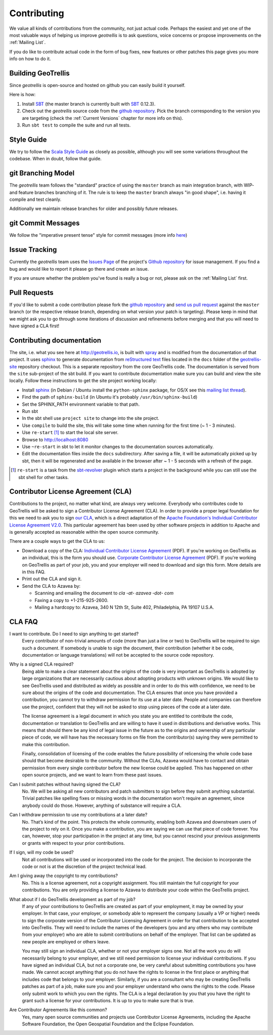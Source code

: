Contributing
============

We value all kinds of contributions from the community, not just actual code. Perhaps the easiest and yet one of the most valuable ways of helping us improve *geotrellis* is to ask questions, voice concerns or propose improvements on the :ref:`Mailing List`.

If you do like to contribute actual code in the form of bug fixes, new features or other patches this page gives you more info on how to do it.


Building GeoTrellis
-------------------

Since *geotrellis* is open-source and hosted on github you can easily build it yourself.

Here is how:

1. Install SBT_ (the master branch is currently built with SBT_ 0.12.3).
2. Check out the *geotrellis* source code from the `github repository`_. Pick the branch corresponding to the version
   you are targeting (check the :ref:`Current Versions` chapter for more info on this).
3. Run ``sbt test`` to compile the suite and run all tests.

Style Guide
-----------

We try to follow the `Scala Style Guide`__ as closely as possible, although you will see some variations throughout the codebase. When in doubt, follow that guide.

__ http://docs.scala-lang.org/style/

git Branching Model
-------------------

The *geotrellis* team follows the "standard" practice of using the ``master`` branch as main integration branch,
with WIP- and feature branches branching of it. The rule is to keep the ``master`` branch always "in good shape",
i.e. having it compile and test cleanly.

Additionally we maintain release branches for older and possibly future releases.


git Commit Messages
-------------------

We follow the "imperative present tense" style for commit messages (more info here__)

__ http://tbaggery.com/2008/04/19/a-note-about-git-commit-messages.html

Issue Tracking
--------------

Currently the *geotrellis* team uses the `Issues Page`_ of the project's `Github repository`_ for issue management.
If you find a bug and would like to report it please go there and create an issue.

If you are unsure whether the problem you've found is really a bug or not, please ask on the :ref:`Mailing List` first.

Pull Requests
-------------

If you'd like to submit a code contribution please fork the `github repository`_ and `send us pull request`_
against the ``master`` branch (or the respective release branch, depending on what version your patch is targeting).
Please keep in mind that we might ask you to go through some iterations of discussion and refinements before merging and
that you will need to have signed a CLA first!

Contributing documentation
--------------------------

The site, i.e. what you see here at http://geotrellis.io, is built with `spray`__ and is modified from the documentation of
that project. It uses sphinx_ to generate
documentation from `reStructured text`_ files located in the ``docs`` folder of the `geotrellis-site`__ repository checkout. This is a separate repository from the core GeoTrellis code.
The documentation is served from the ``site`` sub-project of the sbt build. If you want to contribute documentation make sure you can
build and view the site locally. Follow these instructions to get the site project working locally:

* Install sphinx_  (in Debian / Ubuntu install the ``python-sphinx`` package, for OS/X see this `mailing list thread`_).
* Find the path of ``sphinx-build`` (in Ubuntu it's probably ``/usr/bin/sphinx-build``)
* Set the SPHINX_PATH environment variable to that path.
* Run sbt
* In the sbt shell use ``project site`` to change into the site project.
* Use ``compile`` to build the site, this will take some time when running for the first time (~ 1 - 3 minutes).
* Use ``re-start`` [1]_ to start the local site server.
* Browse to http://localhost:8080
* Use ``~re-start`` in sbt to let it monitor changes to the documentation sources automatically.
* Edit the documentation files inside the ``docs`` subdirectory. After saving a file, it will be automatically
  picked up by sbt, then it will be regenerated and be available in the browser after ~ 1 - 5 seconds with a refresh
  of the page.

.. [1] ``re-start`` is a task from the sbt-revolver_ plugin which starts a project in the background while you can
       still use the sbt shell for other tasks.
.. _sphinx: http://sphinx-doc.org/
.. _`reStructured text`: http://docutils.sourceforge.net/docs/user/rst/quickref.html
.. _`mailing list thread`: https://groups.google.com/d/msg/spray-user/x2PJUYkn1Vs/JxhT_rRoJS0J
.. _sbt-revolver: https://github.com/spray/sbt-revolver

__ http://spray.io
__ http://github.com/geotrellis/geotrellis-site

.. _`our CLA`:

Contributor License Agreement (CLA)
-----------------------------------

Contributions to the project, no matter what kind, are always very welcome.
Everybody who contributes code to GeoTrellis will be asked to sign a Contributor License
Agreement (CLA). In order to provide a proper legal foundation for this we need to ask you to sign `our CLA`_, which is a direct
adaptation of the `Apache Foundation's Individual Contributor License Agreement V2.0`__.
This particular agreement has been used by other software projects
in addition to Apache and is generally accepted as reasonable within the open source community.

__ http://www.apache.org/licenses/icla.txt

There are a couple ways to get the CLA to us:

- Download a copy of the CLA:
  `Individual Contributor License Agreement`_ (PDF). If you're working on GeoTrellis as an individual, this is the form you should use. 
  `Corporate Contributor License Agreement`_ (PDF). If you're working on GeoTrellis as part of your job, you and your employer will need to download and sign this form. More details are in this FAQ.

- Print out the CLA and sign it.

- Send the CLA to Azavea by:

  - Scanning and emailing the document to `cla -at- azavea -dot- com`
  - Faxing a copy to +1-215-925-2600.
  - Mailing a hardcopy to:
    Azavea, 340 N 12th St, Suite 402, Philadelphia, PA 19107 U.S.A.


CLA FAQ
-------

I want to contribute. Do I need to sign anything to get started?
  Every contributor of non-trivial amounts of code (more than just a line or two) to GeoTrellis will
  be required to sign such a document. If somebody is unable to sign the document, their contribution
  (whether it be code, documentation or language translations) will not be accepted to the source code
  repository.

Why is a signed CLA required?
  Being able to make a clear statement about the origins of the code is very important as GeoTrellis
  is adopted by large organizations that are necessarily cautious about adopting products with unknown
  origins. We would like to see GeoTrellis used and distributed as widely as possible and in order to
  do this with confidence, we need to be sure about the origins of the code and documentation. The CLA
  ensures that once you have provided a contribution, you cannot try to withdraw permission for its use
  at a later date. People and companies can therefore use the project, confident that they will not be
  asked to stop using pieces of the code at a later date.

  The license agreement is a legal document in which you state you are entitled to contribute the code,
  documentation or translation to GeoTrellis and are willing to have it used in distributions and
  derivative works. This means that should there be any kind of legal issue in the future as to the origins
  and ownership of any particular piece of code, we will have has the necessary forms on file from the
  contributor(s) saying they were permitted to make this contribution.

  Finally, consolidation of licensing of the code enables the future possibility of relicensing the whole
  code base should that become desirable to the community. Without the CLAs, Azavea would have to
  contact and obtain permission from every single contributor before the new license could be applied.
  This has happened on other open source projects, and we want to learn from these past issues.

Can I submit patches without having signed the CLA?
  No. We will be asking all new contributors and patch submitters to sign before they submit anything
  substantial. Trivial patches like spelling fixes or missing words in the documentation won't require an
  agreement, since anybody could do those. However, anything of substance will require a CLA.

Can I withdraw permission to use my contributions at a later date?
  No. That’s kind of the point. This protects the whole community, enabling both Azavea and
  downstream users of the project to rely on it. Once you make a contribution, you are saying we can
  use that piece of code forever. You can, however, stop your participation in the project at any time,
  but you cannot rescind your previous assignments or grants with respect to your prior contributions.

If I sign, will my code be used?
  Not all contributions will be used or incorporated into the code for the project. The decision to
  incorporate the code or not is at the discretion of the project technical lead.

Am I giving away the copyright to my contributions?
  No. This is a license agreement, not a copyright assignment. You still maintain the full copyright
  for your contributions. You are only providing a license to Azavea to distribute your code within the
  GeoTrellis project.

What about if I do GeoTrellis development as part of my job?
  If any of your contributions to GeoTrellis are created as part of your employment, it may be owned
  by your employer. In that case, your employer, or somebody able to represent the company (usually
  a VP or higher) needs to sign the corporate version of the Contributor Licensing Agreement in order
  for that contribution to be accepted into GeoTrellis. They will need to include the names of the
  developers (you and any others who may contribute from your employer) who are able to submit
  contributions on behalf of the employer. That list can be updated as new people are employed or
  others leave.

  You may still sign an individual CLA, whether or not your employer signs one. Not all the work you
  do will necessarily belong to your employer, and we still need permission to license your individual
  contributions. If you have signed an individual CLA, but not a corporate one, be very careful about
  submitting contributions you have made. We cannot accept anything that you do not have the rights
  to license in the first place or anything that includes code that belongs to your employer. Similarly, if
  you are a consultant who may be creating GeoTrellis patches as part of a job, make sure you and
  your employer understand who owns the rights to the code. Please only submit work to which you
  own the rights. The CLA is a legal declaration by you that you have the right to grant such a license for
  your contributions. It is up to you to make sure that is true.

Are Contributor Agreements like this common?
  Yes, many open source communities and projects use Contributor License Agreements, including the
  Apache Software Foundation, the Open Geospatial Foundation and the Eclipse Foundation.

.. _Individual Contributor License Agreement: http://geotrellis.github.com/files/2014_05_20-GeoTrellis-Open-Source-Contributor-Agreement-Individual.pdf?raw=true
.. _Corporate Contributor License Agreement: http://geotrellis.github.com/files/2012_04_04-GeoTrellis-Open-Source-Contributor-Agreement-Corporate.pdf?raw=true

.. _SBT: http://www.scala-sbt.org/
.. _issues page: https://github.com/geotrellis/geotrellis/issues
.. _github repository: https://github.com/geotrellis/geotrellis/
.. _send us pull request: https://help.github.com/articles/creating-a-pull-request
